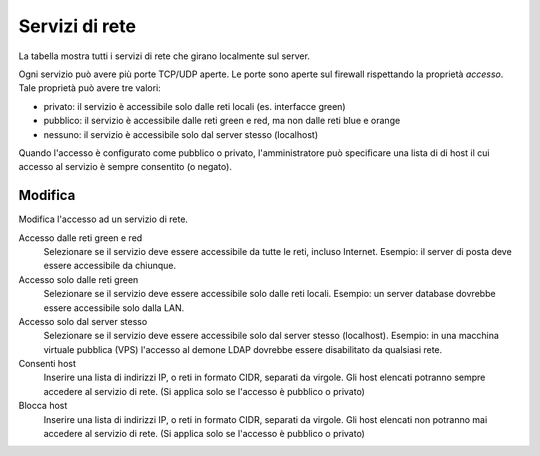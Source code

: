 ================
Servizi di rete
================

La tabella mostra tutti i servizi di rete che girano localmente sul server.

Ogni servizio può avere più porte TCP/UDP aperte.
Le porte sono aperte sul firewall rispettando la proprietà `accesso`.
Tale proprietà può avere tre valori:

* privato: il servizio è accessibile solo dalle reti locali (es. interfacce green)
* pubblico: il servizio è accessibile dalle reti green e red, ma non dalle reti blue e orange
* nessuno: il servizio è accessibile solo dal server stesso (localhost)

Quando l'accesso è configurato come pubblico o privato, l'amministratore può
specificare una lista di di host il cui accesso al servizio è sempre consentito (o negato).

Modifica
========

Modifica l'accesso ad un servizio di rete.

Accesso dalle reti green e red
    Selezionare se il servizio deve essere accessibile da tutte le reti, incluso Internet.
    Esempio: il server di posta deve essere accessibile da chiunque.

Accesso solo dalle reti green
    Selezionare se il servizio deve essere accessibile solo dalle reti locali.
    Esempio: un server database dovrebbe essere accessibile solo dalla LAN.

Accesso solo dal server stesso
    Selezionare se il servizio deve essere accessibile solo dal server stesso (localhost).
    Esempio: in una macchina virtuale pubblica (VPS) l'accesso al demone LDAP dovrebbe essere disabilitato da qualsiasi rete.

Consenti host
    Inserire una lista di indirizzi IP, o reti in formato CIDR, separati da virgole. Gli host elencati potranno sempre accedere
    al servizio di rete. (Si applica solo se l'accesso è pubblico o privato)

Blocca host
    Inserire una lista di indirizzi IP, o reti in formato CIDR, separati da virgole. Gli host elencati non potranno mai accedere
    al servizio di rete. (Si applica solo se l'accesso è pubblico o privato)


